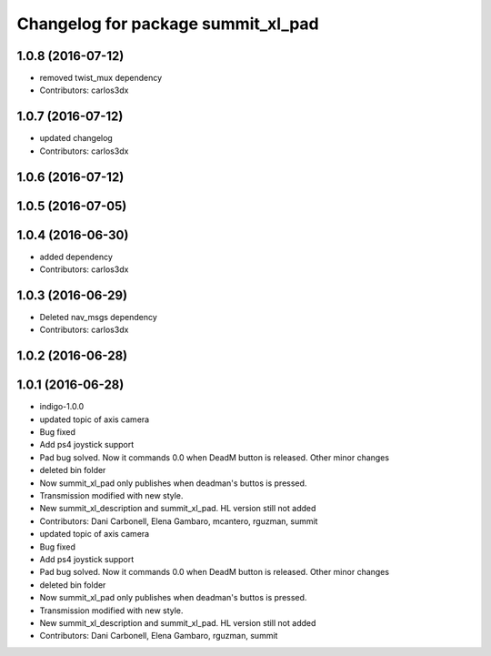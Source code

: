^^^^^^^^^^^^^^^^^^^^^^^^^^^^^^^^^^^
Changelog for package summit_xl_pad
^^^^^^^^^^^^^^^^^^^^^^^^^^^^^^^^^^^

1.0.8 (2016-07-12)
------------------
* removed twist_mux dependency
* Contributors: carlos3dx

1.0.7 (2016-07-12)
------------------
* updated changelog
* Contributors: carlos3dx

1.0.6 (2016-07-12)
------------------

1.0.5 (2016-07-05)
------------------

1.0.4 (2016-06-30)
------------------
* added dependency
* Contributors: carlos3dx

1.0.3 (2016-06-29)
------------------
* Deleted nav_msgs dependency
* Contributors: carlos3dx

1.0.2 (2016-06-28)
------------------

1.0.1 (2016-06-28)
------------------
* indigo-1.0.0
* updated topic of axis camera
* Bug fixed
* Add ps4 joystick support
* Pad bug solved. Now it commands 0.0 when DeadM button is released. Other minor changes
* deleted bin folder
* Now summit_xl_pad only publishes when deadman's buttos is pressed.
* Transmission modified with new style.
* New summit_xl_description and summit_xl_pad. HL version still not added
* Contributors: Dani Carbonell, Elena Gambaro, mcantero, rguzman, summit

* updated topic of axis camera
* Bug fixed
* Add ps4 joystick support
* Pad bug solved. Now it commands 0.0 when DeadM button is released. Other minor changes
* deleted bin folder
* Now summit_xl_pad only publishes when deadman's buttos is pressed.
* Transmission modified with new style.
* New summit_xl_description and summit_xl_pad. HL version still not added
* Contributors: Dani Carbonell, Elena Gambaro, rguzman, summit
